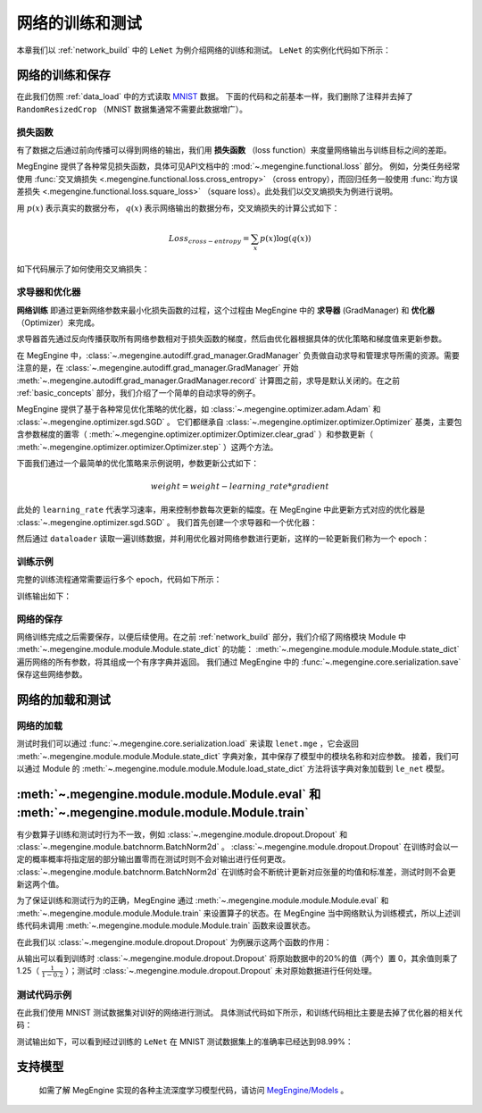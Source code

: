 .. _train_and_evaluation:

网络的训练和测试
==============================

本章我们以 :ref:`network_build` 中的 ``LeNet`` 为例介绍网络的训练和测试。 ``LeNet`` 的实例化代码如下所示：

.. testcode::

    # 实例化
    le_net = LeNet()


网络的训练和保存
------------------------------
在此我们仿照 :ref:`data_load` 中的方式读取 `MNIST <http://yann.lecun.com/exdb/mnist/>`_ 数据。 下面的代码和之前基本一样，我们删除了注释并去掉了 ``RandomResizedCrop`` （MNIST 数据集通常不需要此数据增广）。

.. testcode::

    from megengine.data import DataLoader, RandomSampler
    from megengine.data.transform import ToMode, Pad, Normalize, Compose
    from megengine.data.dataset import MNIST

    # 读取训练数据并进行预处理
    mnist_train_dataset = MNIST(root="./dataset/MNIST", train=True, download=True)
    dataloader = DataLoader(
        mnist_train_dataset,
        transform=Compose([
            Normalize(mean=0.1307*255, std=0.3081*255),
            Pad(2),
            ToMode('CHW'),
        ]),
        sampler=RandomSampler(dataset=mnist_train_dataset, batch_size=64, drop_last=True), # 训练时一般使用RandomSampler来打乱数据顺序
    )

损失函数
``````````````````````````````
有了数据之后通过前向传播可以得到网络的输出，我们用 **损失函数** （loss function）来度量网络输出与训练目标之间的差距。

MegEngine 提供了各种常见损失函数，具体可见API文档中的 :mod:`~.megengine.functional.loss` 部分。 例如，分类任务经常使用 :func:`交叉熵损失 <.megengine.functional.loss.cross_entropy>` （cross entropy），而回归任务一般使用 :func:`均方误差损失 <.megengine.functional.loss.square_loss>` （square loss）。此处我们以交叉熵损失为例进行说明。

用 :math:`p(x)` 表示真实的数据分布， :math:`q(x)` 表示网络输出的数据分布，交叉熵损失的计算公式如下：

.. math::
    Loss_{cross-entropy} = \sum_{x} p(x)\log(q(x))

如下代码展示了如何使用交叉熵损失：

.. testcode::

    import megengine as mge
    import megengine.functional as F

    for step, (batch_data, batch_label) in enumerate(dataloader):
        logits = le_net(batch_data)

        # logits 为网络的输出结果，label 是数据的真实标签即训练目标
        loss = F.cross_entropy_with_softmax(logits, batch_label) # 交叉熵损失函数

求导器和优化器
``````````````````````````````
**网络训练** 即通过更新网络参数来最小化损失函数的过程，这个过程由 MegEngine 中的 **求导器** (GradManager) 和 **优化器** （Optimizer）来完成。

求导器首先通过反向传播获取所有网络参数相对于损失函数的梯度，然后由优化器根据具体的优化策略和梯度值来更新参数。

在 MegEngine 中，:class:`~.megengine.autodiff.grad_manager.GradManager` 负责做自动求导和管理求导所需的资源。需要注意的是，在 :class:`~.megengine.autodiff.grad_manager.GradManager` 开始 :meth:`~.megengine.autodiff.grad_manager.GradManager.record` 计算图之前，求导是默认关闭的。在之前 :ref:`basic_concepts` 部分，我们介绍了一个简单的自动求导的例子。 

MegEngine 提供了基于各种常见优化策略的优化器，如 :class:`~.megengine.optimizer.adam.Adam` 和 :class:`~.megengine.optimizer.sgd.SGD` 。 它们都继承自 :class:`~.megengine.optimizer.optimizer.Optimizer` 基类，主要包含参数梯度的置零（ :meth:`~.megengine.optimizer.optimizer.Optimizer.clear_grad` ）和参数更新（ :meth:`~.megengine.optimizer.optimizer.Optimizer.step` ）这两个方法。


下面我们通过一个最简单的优化策略来示例说明，参数更新公式如下：

.. math::
    weight = weight - learning\_rate * gradient

此处的 ``learning_rate`` 代表学习速率，用来控制参数每次更新的幅度。在 MegEngine 中此更新方式对应的优化器是 :class:`~.megengine.optimizer.sgd.SGD` 。 我们首先创建一个求导器和一个优化器：

.. testcode::

    import megengine.optimizer as optim
    from megengine.autodiff import GradManager

    gm = GradManager().attach(le_net.parameters()) # 定义一个求导器，将指定参数与求导器绑定

    optimizer = optim.SGD(
        le_net.parameters(),    # 参数列表，将指定参数与优化器绑定
        lr=0.05,                # 学习速率
    )

然后通过 ``dataloader`` 读取一遍训练数据，并利用优化器对网络参数进行更新，这样的一轮更新我们称为一个 epoch：

.. testcode::

    for step, (batch_data, batch_label) in enumerate(dataloader):
        optimizer.clear_grad()      # 将参数的梯度置零
        with gm:                    # 记录计算图
            logits = le_net(batch_data)
            loss = F.cross_entropy_with_softmax(logits, batch_label)
            gm.backward(loss)       # 反向传播计算梯度
        optimizer.step()            # 根据梯度更新参数值

训练示例
``````````````````````````````

完整的训练流程通常需要运行多个 epoch，代码如下所示：

.. testcode::

    import megengine as mge
    import megengine.optimizer as optim

    # 网络、求导器和优化器的创建
    le_net = LeNet()
    gm = GradManager().attach(le_net.parameters())
    optimizer = optim.SGD(le_net.parameters(), lr=0.05)

    total_epochs = 10
    for epoch in range(total_epochs):
        total_loss = 0
        for step, (batch_data, batch_label) in enumerate(dataloader):
            optimizer.clear_grad()      # 将参数的梯度置零
            with gm:                    # 记录计算图
                logits = le_net(batch_data)
                loss = F.cross_entropy_with_softmax(logits, batch_label)
                gm.backward(loss)       # 反向传播计算梯度
            optimizer.step()            # 根据梯度更新参数值
            total_loss += loss.numpy().item()
        print("epoch: {}, loss {}".format(epoch, total_loss/len(dataloader)))

训练输出如下：

.. testoutput::

    epoch: 0, loss 0.2308941539426671
    epoch: 1, loss 0.06989227452344214
    epoch: 2, loss 0.049157347533232636
    epoch: 3, loss 0.03910528820466743
    epoch: 4, loss 0.03159718035562252
    epoch: 5, loss 0.025921350232607027
    epoch: 6, loss 0.021213000623189735
    epoch: 7, loss 0.01862140639083046
    epoch: 8, loss 0.01511287806855861
    epoch: 9, loss 0.012423654125569995


网络的保存
``````````````````````````````
网络训练完成之后需要保存，以便后续使用。在之前 :ref:`network_build` 部分，我们介绍了网络模块 Module 中  :meth:`~.megengine.module.module.Module.state_dict`  的功能： :meth:`~.megengine.module.module.Module.state_dict` 遍历网络的所有参数，将其组成一个有序字典并返回。 我们通过 MegEngine 中的 :func:`~.megengine.core.serialization.save` 保存这些网络参数。

.. testcode::

    path = "lenet.mge"  # 我们约定用 ".mge" 拓展名表示 MegEngine 模型文件
    mge.save(le_net.state_dict(), path)

网络的加载和测试
------------------------------

网络的加载
``````````````````````````````
测试时我们可以通过 :func:`~.megengine.core.serialization.load` 来读取 ``lenet.mge`` ，它会返回 :meth:`~.megengine.module.module.Module.state_dict` 字典对象，其中保存了模型中的模块名称和对应参数。 接着，我们可以通过 Module 的 :meth:`~.megengine.module.module.Module.load_state_dict` 方法将该字典对象加载到 ``le_net`` 模型。

.. testcode::

    state_dict = mge.load("lenet.mge")
    # 将参数加载到网络
    le_net.load_state_dict(state_dict)

:meth:`~.megengine.module.module.Module.eval` 和  :meth:`~.megengine.module.module.Module.train`
----------------------------------------------------------------------------------------------------

有少数算子训练和测试时行为不一致，例如 :class:`~.megengine.module.dropout.Dropout` 和 :class:`~.megengine.module.batchnorm.BatchNorm2d` 。 :class:`~.megengine.module.dropout.Dropout` 在训练时会以一定的概率概率将指定层的部分输出置零而在测试时则不会对输出进行任何更改。 :class:`~.megengine.module.batchnorm.BatchNorm2d` 在训练时会不断统计更新对应张量的均值和标准差，测试时则不会更新这两个值。

为了保证训练和测试行为的正确，MegEngine 通过 :meth:`~.megengine.module.module.Module.eval` 和 :meth:`~.megengine.module.module.Module.train` 来设置算子的状态。在 MegEngine 当中网络默认为训练模式，所以上述训练代码未调用 :meth:`~.megengine.module.module.Module.train` 函数来设置状态。

在此我们以 :class:`~.megengine.module.dropout.Dropout` 为例展示这两个函数的作用：

.. testcode::

    import megengine as mge
    import numpy as np 
    from megengine.module import Dropout

    dropout = Dropout(drop_prob=0.2) # 创建一个Dropout实例，每个值有0.2的概率置零
    data = mge.tensor([0.5, -0.1, 0.2, 0.8, -0.4]) # 原始数据
    print("origin:", data)
    dropout.train()     # 训练时
    print("train :", dropout(data))

    data = mge.tensor([0.5, -0.1, 0.2, 0.8, -0.4]) # 重置为原始数据
    dropout.eval()      # 测试时
    print("eval  :", dropout(data))

.. testoutput::

    origin: Tensor([ 0.5 -0.1  0.2  0.8 -0.4], device=xpux:0)
    train : Tensor([ 0.625 -0.125  0.25   1.    -0.   ], device=xpux:0)
    eval  : Tensor([ 0.5 -0.1  0.2  0.8 -0.4], device=xpux:0)

从输出可以看到训练时 :class:`~.megengine.module.dropout.Dropout` 将原始数据中的20%的值（两个）置 0，其余值则乘了 1.25（ :math:`\frac{1}{1-0.2}` ）；测试时 :class:`~.megengine.module.dropout.Dropout` 未对原始数据进行任何处理。

测试代码示例
``````````````````````````````

在此我们使用 MNIST 测试数据集对训好的网络进行测试。 具体测试代码如下所示，和训练代码相比主要是去掉了优化器的相关代码：

.. testcode::

    # 读取测试数据并进行预处理
    mnist_test_dataset = MNIST(root="./dataset/MNIST", train=False, download=True)
    dataloader_test = DataLoader(
        mnist_test_dataset,
        transform=Compose([
            Normalize(mean=0.1307*255, std=0.3081*255),
            Pad(2),
            ToMode('CHW'),
        ]),
    )

    le_net.eval() # 设置为测试模式
    correct = 0
    total = 0
    for idx, (batch_data, batch_label) in enumerate(dataloader_test):
        logits = le_net(batch_data)
        predicted = logits.numpy().argmax(axis=1)
        correct += (predicted==batch_label).sum()
        total += batch_label.shape[0]
    print("correct: {}, total: {}, accuracy: {}".format(correct, total, float(correct)/total))

测试输出如下，可以看到经过训练的 ``LeNet`` 在 MNIST 测试数据集上的准确率已经达到98.99%：

.. testoutput::

    correct: 9899, total: 10000, accuracy: 0.9899

支持模型
------------------------------

    如需了解 MegEngine 实现的各种主流深度学习模型代码，请访问 `MegEngine/Models <https://github.com/MegEngine/Models>`_ 。